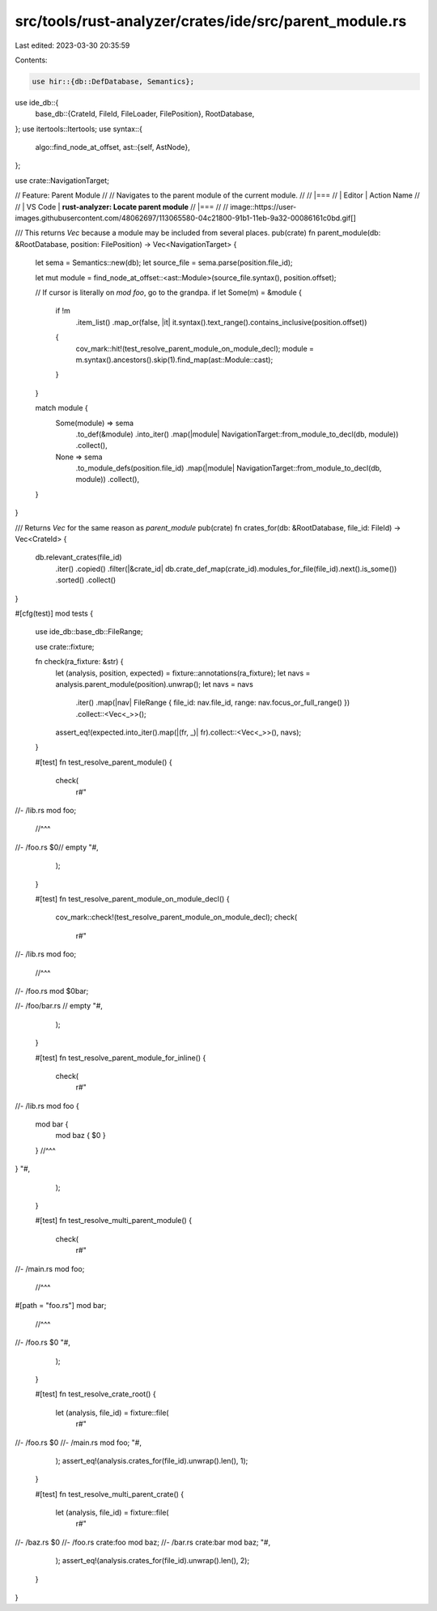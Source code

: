 src/tools/rust-analyzer/crates/ide/src/parent_module.rs
=======================================================

Last edited: 2023-03-30 20:35:59

Contents:

.. code-block:: rs

    use hir::{db::DefDatabase, Semantics};
use ide_db::{
    base_db::{CrateId, FileId, FileLoader, FilePosition},
    RootDatabase,
};
use itertools::Itertools;
use syntax::{
    algo::find_node_at_offset,
    ast::{self, AstNode},
};

use crate::NavigationTarget;

// Feature: Parent Module
//
// Navigates to the parent module of the current module.
//
// |===
// | Editor  | Action Name
//
// | VS Code | **rust-analyzer: Locate parent module**
// |===
//
// image::https://user-images.githubusercontent.com/48062697/113065580-04c21800-91b1-11eb-9a32-00086161c0bd.gif[]

/// This returns `Vec` because a module may be included from several places.
pub(crate) fn parent_module(db: &RootDatabase, position: FilePosition) -> Vec<NavigationTarget> {
    let sema = Semantics::new(db);
    let source_file = sema.parse(position.file_id);

    let mut module = find_node_at_offset::<ast::Module>(source_file.syntax(), position.offset);

    // If cursor is literally on `mod foo`, go to the grandpa.
    if let Some(m) = &module {
        if !m
            .item_list()
            .map_or(false, |it| it.syntax().text_range().contains_inclusive(position.offset))
        {
            cov_mark::hit!(test_resolve_parent_module_on_module_decl);
            module = m.syntax().ancestors().skip(1).find_map(ast::Module::cast);
        }
    }

    match module {
        Some(module) => sema
            .to_def(&module)
            .into_iter()
            .map(|module| NavigationTarget::from_module_to_decl(db, module))
            .collect(),
        None => sema
            .to_module_defs(position.file_id)
            .map(|module| NavigationTarget::from_module_to_decl(db, module))
            .collect(),
    }
}

/// Returns `Vec` for the same reason as `parent_module`
pub(crate) fn crates_for(db: &RootDatabase, file_id: FileId) -> Vec<CrateId> {
    db.relevant_crates(file_id)
        .iter()
        .copied()
        .filter(|&crate_id| db.crate_def_map(crate_id).modules_for_file(file_id).next().is_some())
        .sorted()
        .collect()
}

#[cfg(test)]
mod tests {
    use ide_db::base_db::FileRange;

    use crate::fixture;

    fn check(ra_fixture: &str) {
        let (analysis, position, expected) = fixture::annotations(ra_fixture);
        let navs = analysis.parent_module(position).unwrap();
        let navs = navs
            .iter()
            .map(|nav| FileRange { file_id: nav.file_id, range: nav.focus_or_full_range() })
            .collect::<Vec<_>>();
        assert_eq!(expected.into_iter().map(|(fr, _)| fr).collect::<Vec<_>>(), navs);
    }

    #[test]
    fn test_resolve_parent_module() {
        check(
            r#"
//- /lib.rs
mod foo;
  //^^^

//- /foo.rs
$0// empty
"#,
        );
    }

    #[test]
    fn test_resolve_parent_module_on_module_decl() {
        cov_mark::check!(test_resolve_parent_module_on_module_decl);
        check(
            r#"
//- /lib.rs
mod foo;
  //^^^
//- /foo.rs
mod $0bar;

//- /foo/bar.rs
// empty
"#,
        );
    }

    #[test]
    fn test_resolve_parent_module_for_inline() {
        check(
            r#"
//- /lib.rs
mod foo {
    mod bar {
        mod baz { $0 }
    }     //^^^
}
"#,
        );
    }

    #[test]
    fn test_resolve_multi_parent_module() {
        check(
            r#"
//- /main.rs
mod foo;
  //^^^
#[path = "foo.rs"]
mod bar;
  //^^^
//- /foo.rs
$0
"#,
        );
    }

    #[test]
    fn test_resolve_crate_root() {
        let (analysis, file_id) = fixture::file(
            r#"
//- /foo.rs
$0
//- /main.rs
mod foo;
"#,
        );
        assert_eq!(analysis.crates_for(file_id).unwrap().len(), 1);
    }

    #[test]
    fn test_resolve_multi_parent_crate() {
        let (analysis, file_id) = fixture::file(
            r#"
//- /baz.rs
$0
//- /foo.rs crate:foo
mod baz;
//- /bar.rs crate:bar
mod baz;
"#,
        );
        assert_eq!(analysis.crates_for(file_id).unwrap().len(), 2);
    }
}


